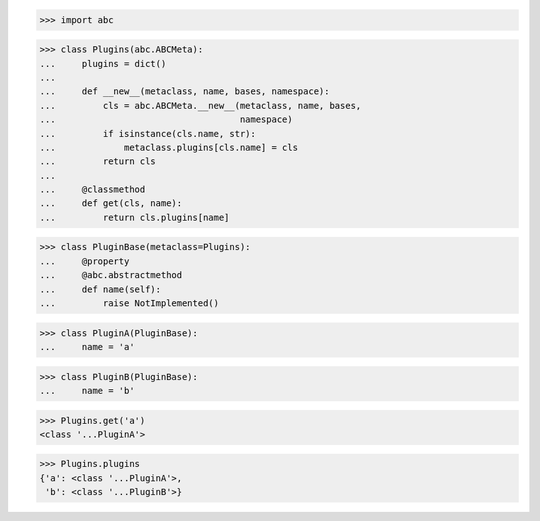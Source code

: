 >>> import abc


>>> class Plugins(abc.ABCMeta):
...     plugins = dict()
...
...     def __new__(metaclass, name, bases, namespace):
...         cls = abc.ABCMeta.__new__(metaclass, name, bases,
...                                   namespace)
...         if isinstance(cls.name, str):
...             metaclass.plugins[cls.name] = cls
...         return cls
...
...     @classmethod
...     def get(cls, name):
...         return cls.plugins[name]


>>> class PluginBase(metaclass=Plugins):
...     @property
...     @abc.abstractmethod
...     def name(self):
...         raise NotImplemented()


>>> class PluginA(PluginBase):
...     name = 'a'


>>> class PluginB(PluginBase):
...     name = 'b'


>>> Plugins.get('a')
<class '...PluginA'>

>>> Plugins.plugins
{'a': <class '...PluginA'>,
 'b': <class '...PluginB'>}
